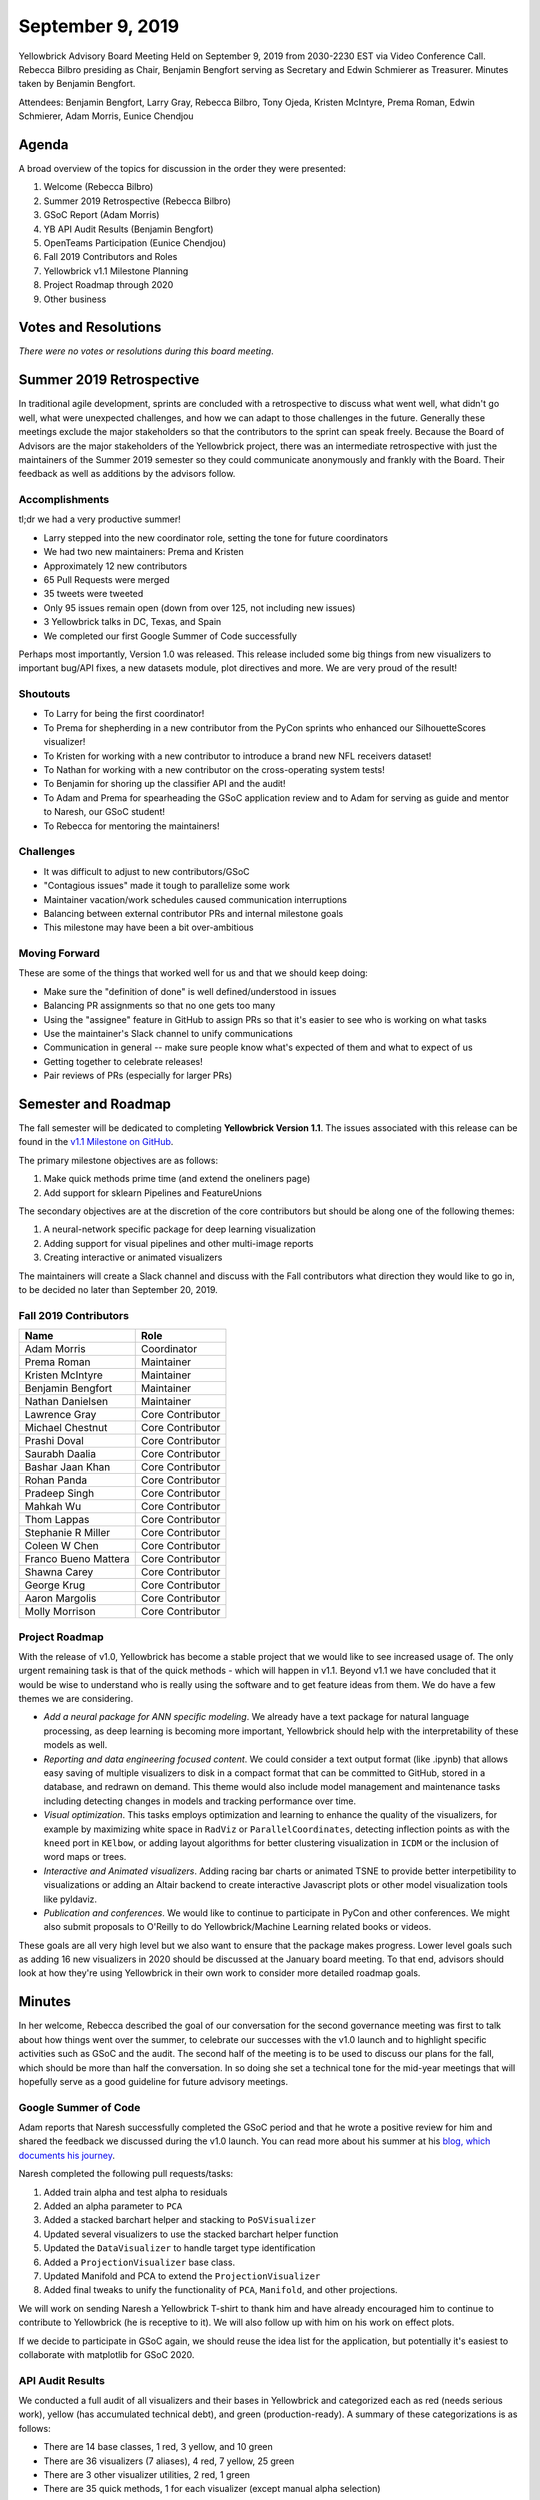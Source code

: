 .. -*- mode: rst -*-

September 9, 2019
=================

Yellowbrick Advisory Board Meeting Held on September 9, 2019 from 2030-2230 EST via Video Conference Call. Rebecca Bilbro presiding as Chair, Benjamin Bengfort serving as Secretary and Edwin Schmierer as Treasurer. Minutes taken by Benjamin Bengfort.

Attendees: Benjamin Bengfort, Larry Gray, Rebecca Bilbro, Tony Ojeda, Kristen McIntyre, Prema Roman, Edwin Schmierer, Adam Morris, Eunice Chendjou

Agenda
------

A broad overview of the topics for discussion in the order they were presented:

1. Welcome (Rebecca Bilbro)
2. Summer 2019 Retrospective (Rebecca Bilbro)
3. GSoC Report (Adam Morris)
4. YB API Audit Results (Benjamin Bengfort)
5. OpenTeams Participation (Eunice Chendjou)
6. Fall 2019 Contributors and Roles
7. Yellowbrick v1.1 Milestone Planning
8. Project Roadmap through 2020
9. Other business

Votes and Resolutions
---------------------

*There were no votes or resolutions during this board meeting*.

Summer 2019 Retrospective
-------------------------

In traditional agile development, sprints are concluded with a retrospective to discuss what went well, what didn't go well, what were unexpected challenges, and how we can adapt to those challenges in the future. Generally these meetings exclude the major stakeholders so that the contributors to the sprint can speak freely. Because the Board of Advisors are the major stakeholders of the Yellowbrick project, there was an intermediate retrospective with just the maintainers of the Summer 2019 semester so they could communicate anonymously and frankly with the Board. Their feedback as well as additions by the advisors follow.

Accomplishments
~~~~~~~~~~~~~~~

tl;dr we had a very productive summer!

- Larry stepped into the new coordinator role, setting the tone for future coordinators
- We had two new maintainers: Prema and Kristen
- Approximately 12 new contributors
- 65 Pull Requests were merged
- 35 tweets were tweeted
- Only 95 issues remain open (down from over 125, not including new issues)
- 3 Yellowbrick talks in DC, Texas, and Spain
- We completed our first Google Summer of Code successfully

Perhaps most importantly, Version 1.0 was released. This release included some big things from new visualizers to important bug/API fixes, a new datasets module, plot directives and more. We are very proud of the result!

Shoutouts
~~~~~~~~~

- To Larry for being the first coordinator!
- To Prema for shepherding in a new contributor from the PyCon sprints who enhanced our SilhouetteScores visualizer!
- To Kristen for working with a new contributor to introduce a brand new NFL receivers dataset!
- To Nathan for working with a new contributor on the cross-operating system tests!
- To Benjamin for shoring up the classifier API and the audit!
- To Adam and Prema for spearheading the GSoC application review and to Adam for serving as guide and mentor to Naresh, our GSoC student!
- To Rebecca for mentoring the maintainers!

Challenges
~~~~~~~~~~

- It was difficult to adjust to new contributors/GSoC
- "Contagious issues" made it tough to parallelize some work
- Maintainer vacation/work schedules caused communication interruptions
- Balancing between external contributor PRs and internal milestone goals
- This milestone may have been a bit over-ambitious

Moving Forward
~~~~~~~~~~~~~~

These are some of the things that worked well for us and that we should keep doing:

- Make sure the "definition of done" is well defined/understood in issues
- Balancing PR assignments so that no one gets too many
- Using the "assignee" feature in GitHub to assign PRs so that it's easier to see who is working on what tasks
- Use the maintainer's Slack channel to unify communications
- Communication in general -- make sure people know what's expected of them and what to expect of us
- Getting together to celebrate releases!
- Pair reviews of PRs (especially for larger PRs)

Semester and Roadmap
--------------------

The fall semester will be dedicated to completing **Yellowbrick Version 1.1**. The issues associated with this release can be found in the `v1.1 Milestone on GitHub <https://github.com/DistrictDataLabs/yellowbrick/milestone/14>`_.

The primary milestone objectives are as follows:

1. Make quick methods prime time (and extend the oneliners page)
2. Add support for sklearn Pipelines and FeatureUnions

The secondary objectives are at the discretion of the core contributors but should be along one of the following themes:

1. A neural-network specific package for deep learning visualization
2. Adding support for visual pipelines and other multi-image reports
3. Creating interactive or animated visualizers

The maintainers will create a Slack channel and discuss with the Fall contributors what direction they would like to go in, to be decided no later than September 20, 2019.

Fall 2019 Contributors
~~~~~~~~~~~~~~~~~~~~~~~~

=====================  =================
Name                   Role
=====================  =================
Adam Morris            Coordinator
Prema Roman            Maintainer
Kristen McIntyre       Maintainer
Benjamin Bengfort      Maintainer
Nathan Danielsen       Maintainer
Lawrence Gray          Core Contributor
Michael Chestnut       Core Contributor
Prashi Doval           Core Contributor
Saurabh Daalia         Core Contributor
Bashar Jaan Khan       Core Contributor
Rohan Panda            Core Contributor
Pradeep Singh          Core Contributor
Mahkah Wu              Core Contributor
Thom Lappas            Core Contributor
Stephanie R Miller     Core Contributor
Coleen W Chen          Core Contributor
Franco Bueno Mattera   Core Contributor
Shawna Carey           Core Contributor
George Krug            Core Contributor
Aaron Margolis         Core Contributor
Molly Morrison         Core Contributor
=====================  =================

Project Roadmap
~~~~~~~~~~~~~~~

With the release of v1.0, Yellowbrick has become a stable project that we would like to see increased usage of. The only urgent remaining task is that of the quick methods - which will happen in v1.1. Beyond v1.1 we have concluded that it would be wise to understand who is really using the software and to get feature ideas from them. We do have a few themes we are considering.

- *Add a neural package for ANN specific modeling*. We already have a text package for natural language processing, as deep learning is becoming more important, Yellowbrick should help with the interpretability of these models as well.
- *Reporting and data engineering focused content*. We could consider a text output format (like .ipynb) that allows easy saving of multiple visualizers to disk in a compact format that can be committed to GitHub, stored in a database, and redrawn on demand. This theme would also include model management and maintenance tasks including detecting changes in models and tracking performance over time.
- *Visual optimization*. This tasks employs optimization and learning to enhance the quality of the visualizers, for example by maximizing white space in ``RadViz`` or ``ParallelCoordinates``, detecting inflection points as with the ``kneed`` port in ``KElbow``, or adding layout algorithms for better clustering visualization in ``ICDM`` or the inclusion of word maps or trees.
- *Interactive and Animated visualizers*. Adding racing bar charts or animated TSNE to provide better interpetibility to visualizations or adding an Altair backend to create interactive Javascript plots or other model visualization tools like pyldaviz.
- *Publication and conferences*. We would like to continue to participate in PyCon and other conferences. We might also submit proposals to O'Reilly to do Yellowbrick/Machine Learning related books or videos.

These goals are all very high level but we also want to ensure that the package makes progress. Lower level goals such as adding 16 new visualizers in 2020 should be discussed at the January board meeting. To that end, advisors should look at how they're using Yellowbrick in their own work to consider more detailed roadmap goals.

Minutes
-------

In her welcome, Rebecca described the goal of our conversation for the second governance meeting was first to talk about how things went over the summer, to celebrate our successes with the v1.0 launch and to highlight specific activities such as GSoC and the audit. The second half of the meeting is to be used to discuss our plans for the fall, which should be more than half the conversation. In so doing she set a technical tone for the mid-year meetings that will hopefully serve as a good guideline for future advisory meetings.

Google Summer of Code
~~~~~~~~~~~~~~~~~~~~~

Adam reports that Naresh successfully completed the GSoC period and that he wrote a positive review for him and shared the feedback we discussed during the v1.0 launch. You can read more about his summer at his `blog, which documents his journey <https://naresh-bachwani.github.io>`_.

Naresh completed the following pull requests/tasks:

1. Added train alpha and test alpha to residuals
2. Added an alpha parameter to ``PCA``
3. Added a stacked barchart helper and stacking to ``PoSVisualizer``
4. Updated several visualizers to use the stacked barchart helper function
5. Updated the ``DataVisualizer`` to handle target type identification
6. Added a ``ProjectionVisualizer`` base class.
7. Updated Manifold and PCA to extend the ``ProjectionVisualizer``
8. Added final tweaks to unify the functionality of ``PCA``, ``Manifold``, and other projections.

We will work on sending Naresh a Yellowbrick T-shirt to thank him and have already encouraged him to continue to contribute to Yellowbrick (he is receptive to it). We will also follow up with him on his work on effect plots.

If we decide to participate in GSoC again, we should reuse the idea list for the application, but potentially it's easiest to collaborate with matplotlib for GSoC 2020.

API Audit Results
~~~~~~~~~~~~~~~~~

We conducted a full audit of all visualizers and their bases in Yellowbrick and categorized each as red (needs serious work), yellow (has accumulated technical debt), and green (production-ready). A summary of these categorizations is as follows:

- There are 14 base classes, 1 red, 3 yellow, and 10 green
- There are 36 visualizers (7 aliases), 4 red, 7 yellow, 25 green
- There are 3 other visualizer utilities, 2 red, 1 green
- There are 35 quick methods, 1 for each visualizer (except manual alpha selection)

Through the audit process, we clarified our API and ensured that the visualizers conformed to it:

- ``fit()`` returns ``self``, ``transform()`` returns ``Xp``, ``score()`` returns [0,1], ``draw()`` returns ``ax``, and ``finalize()`` returns ``None`` (we also updated ``poof()`` to return ``ax``).
- No ``_`` suffixed properties should be set in ``__init__()``
- Calls to ``plt`` should be minimized (and we added ``fig`` to the visualizer)
- Quick methods should return the fitted/scored visualizer

Additionally, we took into account the number/quality of tests for each visualizer, the documentation, and the robustness of the visualization implementation to rank the visualizers.

Along the way, a lot of technical debt was cleaned up; including unifying formatting with black and flake8 style checkers, updating headers, unifying scattered functionality into base classes, and more.

In the end, the audit should give us confidence that v1.0 is a production-ready implementation and that it is a stable foundation to grow the project on.

OpenTeams
~~~~~~~~~

Eunice Chendjou, COO of OpenTeams, joined the meeting to observe Yellowbrick as a model for successful open source community governance, and to let the Advisory Board know about OpenTeams. OpenTeams is designed to highlight the contributions and work of open source developers and to help support them by assisting them in winning contracts and finding funding. Although currently it is in its initial stages, they have a lot of big plans for helping open source teams grow.

Please add your contributions to Yellowbrick by joining `OpenTeams <https://openteams.com/projects/yellowbrick>`_. Invite others to join as well!

Action Items
------------

- Add your contributions to the Yellowbrick OpenTeams projection
- Send invitations to those interested in joining the 2020 board (all)
- Begin considering who to nominate for January election of board members (all)
- Send Naresh a Yellowbrick T-shirt or thank you (Adam)
- Create the Fall 2019 contributors Slack channel (Benjamin)
- Start thinking about how to guide the 2020 roadmap (all)
- Publications task group for O'Reilly content (Kristen, Larry)
